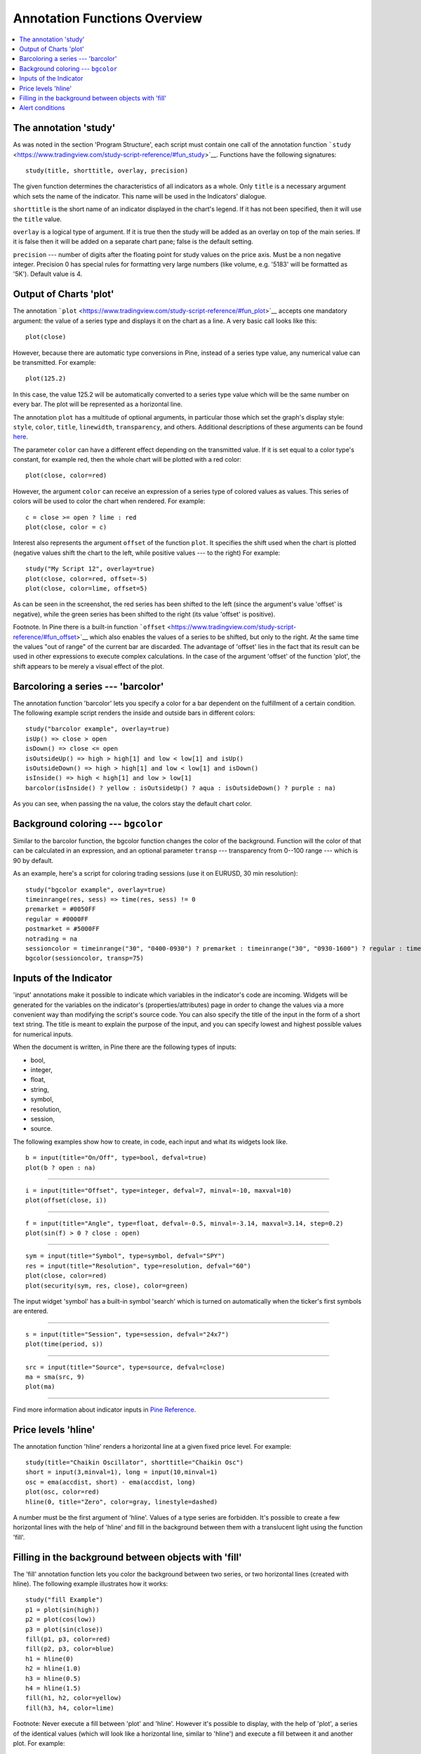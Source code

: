 Annotation Functions Overview
=============================

.. contents:: :local:
    :depth: 2

The annotation 'study'
----------------------

As was noted in the section 'Program Structure', each script must
contain one call of the annotation function
```study`` <https://www.tradingview.com/study-script-reference/#fun_study>`__.
Functions have the following signatures:

::

    study(title, shorttitle, overlay, precision)

The given function determines the characteristics of all indicators as a
whole. Only ``title`` is a necessary argument which sets the name of the
indicator. This name will be used in the Indicators' dialogue.

``shorttitle`` is the short name of an indicator displayed in the
chart's legend. If it has not been specified, then it will use the
``title`` value.

``overlay`` is a logical type of argument. If it is true then the study
will be added as an overlay on top of the main series. If it is false
then it will be added on a separate chart pane; false is the default
setting.

``precision`` --- number of digits after the floating point for study
values on the price axis. Must be a non negative integer. Precision 0
has special rules for formatting very large numbers (like volume, e.g.
'5183' will be formatted as '5K'). Default value is 4.

Output of Charts 'plot'
-----------------------

The annotation
```plot`` <https://www.tradingview.com/study-script-reference/#fun_plot>`__
accepts one mandatory argument: the value of a series type and displays
it on the chart as a line. A very basic call looks like this:

::

    plot(close)

However, because there are automatic type conversions in Pine, instead
of a series type value, any numerical value can be transmitted. For
example:

::

    plot(125.2)

In this case, the value 125.2 will be automatically converted to a
series type value which will be the same number on every bar. The plot
will be represented as a horizontal line.

The annotation ``plot`` has a multitude of optional arguments, in
particular those which set the graph's display style: ``style``,
``color``, ``title``, ``linewidth``, ``transparency``, and others.
Additional descriptions of these arguments can be found
`here <https://www.tradingview.com/study-script-reference/#fun_plot>`__.

The parameter ``color`` can have a different effect depending on the
transmitted value. If it is set equal to a color type's constant, for
example red, then the whole chart will be plotted with a red color:

::

    plot(close, color=red)

.. image:: images/Output_of_charts_plot_1.png

However, the argument ``color`` can receive an expression of a series
type of colored values as values. This series of colors will be used to
color the chart when rendered. For example:

::

    c = close >= open ? lime : red
    plot(close, color = c)

.. image:: images/Output_of_charts_plot_2.png


Interest also represents the argument ``offset`` of the function
``plot``. It specifies the shift used when the chart is plotted
(negative values shift the chart to the left, while positive values --- to
the right) For example:

::

    study("My Script 12", overlay=true)
    plot(close, color=red, offset=-5)
    plot(close, color=lime, offset=5)

.. image:: images/Output_of_charts_plot_3.png


As can be seen in the screenshot, the red series has been shifted to the
left (since the argument's value 'offset' is negative), while the green
series has been shifted to the right (its value 'offset' is positive).

Footnote. In Pine there is a built-in function
```offset`` <https://www.tradingview.com/study-script-reference/#fun_offset>`__
which also enables the values of a series to be shifted, but only to the
right. At the same time the values "out of range" of the current bar are
discarded. The advantage of 'offset' lies in the fact that its result
can be used in other expressions to execute complex calculations. In the
case of the argument 'offset' of the function 'plot', the shift appears
to be merely a visual effect of the plot.

Barcoloring a series --- 'barcolor'
-----------------------------------

The annotation function 'barcolor' lets you specify a color for a bar
dependent on the fulfillment of a certain condition. The following
example script renders the inside and outside bars in different colors:

::

    study("barcolor example", overlay=true)
    isUp() => close > open
    isDown() => close <= open
    isOutsideUp() => high > high[1] and low < low[1] and isUp()
    isOutsideDown() => high > high[1] and low < low[1] and isDown()
    isInside() => high < high[1] and low > low[1]
    barcolor(isInside() ? yellow : isOutsideUp() ? aqua : isOutsideDown() ? purple : na)

.. image:: images/Barcoloring_a_series_barcolor_1.png


As you can see, when passing the na value, the colors stay the default
chart color.

Background coloring --- ``bgcolor``
-----------------------------------

Similar to the barcolor function, the bgcolor function changes the color
of the background. Function will the color of that can be calculated in
an expression, and an optional parameter ``transp`` --- transparency from
0--100 range --- which is 90 by default.

As an example, here's a script for coloring trading sessions (use it on
EURUSD, 30 min resolution):

::

    study("bgcolor example", overlay=true)
    timeinrange(res, sess) => time(res, sess) != 0
    premarket = #0050FF
    regular = #0000FF
    postmarket = #5000FF
    notrading = na
    sessioncolor = timeinrange("30", "0400-0930") ? premarket : timeinrange("30", "0930-1600") ? regular : timeinrange("30", "1600-2000") ? postmarket : notrading
    bgcolor(sessioncolor, transp=75)

.. image:: images/Background_coloring_bgcolor_1.png


Inputs of the Indicator
-----------------------

'input' annotations make it possible to indicate which variables in the
indicator's code are incoming. Widgets will be generated for the
variables on the indicator's (properties/attributes) page in order to
change the values via a more convenient way than modifying the script's
source code. You can also specify the title of the input in the form of
a short text string. The title is meant to explain the purpose of the
input, and you can specify lowest and highest possible values for
numerical inputs.

When the document is written, in Pine there are the following types of
inputs:

-  bool,
-  integer,
-  float,
-  string,
-  symbol,
-  resolution,
-  session,
-  source.

The following examples show how to create, in code, each input and what
its widgets look like.

::

    b = input(title="On/Off", type=bool, defval=true)
    plot(b ? open : na)

.. image:: images/Inputs_of_indicator_1.png


--------------

::

    i = input(title="Offset", type=integer, defval=7, minval=-10, maxval=10)
    plot(offset(close, i))

.. image:: images/Inputs_of_indicator_2.png


--------------

::

    f = input(title="Angle", type=float, defval=-0.5, minval=-3.14, maxval=3.14, step=0.2)
    plot(sin(f) > 0 ? close : open)

.. image:: images/Inputs_of_indicator_3.png


--------------

::

    sym = input(title="Symbol", type=symbol, defval="SPY")
    res = input(title="Resolution", type=resolution, defval="60")
    plot(close, color=red)
    plot(security(sym, res, close), color=green)

.. image:: images/Inputs_of_indicator_4.png


The input widget 'symbol' has a built-in symbol 'search' which is turned
on automatically when the ticker's first symbols are entered.

--------------

::

    s = input(title="Session", type=session, defval="24x7")
    plot(time(period, s))

.. image:: images/Inputs_of_indicator_5.png


--------------

::

    src = input(title="Source", type=source, defval=close)
    ma = sma(src, 9)
    plot(ma)

.. image:: images/Inputs_of_indicator_6.png


--------------

Find more information about indicator inputs in `Pine
Reference <http://www.tradingview.com/study-script-reference/#fun_input>`__.

Price levels 'hline'
--------------------

The annotation function 'hline' renders a horizontal line at a given
fixed price level. For example:

::

    study(title="Chaikin Oscillator", shorttitle="Chaikin Osc")
    short = input(3,minval=1), long = input(10,minval=1)
    osc = ema(accdist, short) - ema(accdist, long)
    plot(osc, color=red)
    hline(0, title="Zero", color=gray, linestyle=dashed)

.. image:: images/Price_levels_hline_1.png


A number must be the first argument of 'hline'. Values of a type series
are forbidden. It's possible to create a few horizontal lines with the
help of 'hline' and fill in the background between them with a
translucent light using the function 'fill'.

Filling in the background between objects with 'fill'
-----------------------------------------------------

The 'fill' annotation function lets you color the background between two
series, or two horizontal lines (created with hline). The following
example illustrates how it works:

::

    study("fill Example")
    p1 = plot(sin(high))
    p2 = plot(cos(low))
    p3 = plot(sin(close))
    fill(p1, p3, color=red)
    fill(p2, p3, color=blue)
    h1 = hline(0)
    h2 = hline(1.0)
    h3 = hline(0.5)
    h4 = hline(1.5)
    fill(h1, h2, color=yellow)
    fill(h3, h4, color=lime)

.. image:: images/Filling_in_the_background_between_objects_with_fill_1.png


Footnote: Never execute a fill between 'plot' and 'hline'. However it's
possible to display, with the help of 'plot', a series of the identical
values (which will look like a horizontal line, similar to 'hline') and
execute a fill between it and another plot. For example:

::

    study("Fill example 2")
    src = close, len = 10
    ma = sma(src, len)
    osc = 100 * (ma - src) / ma
    p = plot(osc)
    // NOTE: fill(p, hline(0)) wouldn't work, instead use this:
    fill(p, plot(0))

.. image:: images/Filling_in_the_background_between_objects_with_fill_2.png


You can set filling color by using constants like 'color=red' or
'color=#ff001a' as well as complex expressions like 'color = close >=
open ? green : red'. Example:

::

    //@version=2
    study(title="Colored fill")
    line1=sma(close,5)
    line2=sma(close,20)
    p1 = plot(line1)
    p2 = plot(line2)
    fill(p1, p2, color = line1>line2 ? green : red)

.. image:: images/Filling_in_the_background_between_objects_with_fill_3.png


Alert conditions
----------------

The annotation function
`alertcondition <https://www.tradingview.com/study-script-reference/#fun_alertcondition>`__
allows you to create custom alert conditions in Pine studies.

The function has the following signature:

::

    alertcondition(condition, title, message)

'condition' is a series of boolean values that is used for alert.
Available values: true, false. True means alert condition is met, alert
should trigger. False means alert condition is not met, alert should not
trigger. It is a required argument.

'title' is an optional argument that sets the name of the alert
condition.

'message' is an optional argument that specifies text message to display
when the alert fires.

Here is example of creating an alert condition:

::

    //@version=2
    study("Example of alertcondition")
    src = input(close)
    ma_1 = sma(src, 20)
    ma_2 = sma(src, 10)
    c = cross(ma_1, ma_2)
    alertcondition(c, title='Red crosses blue', message='Red and blue have crossed!')
    plot(ma_1, color=red)
    plot(ma_2, color=blue)

The function creates alert condition that is available in Create Alert
dialog. Please note, that alertcondition does NOT fire alerts from code
automatically, it only gives you opportunity to create a custom
condition for Create Alert dialog. Alerts must be still set manually.
Also, an alert triggered based on a custom condition you created in Pine
code is not displayed on a chart.

One script may include more than one alertcondition.

To create an alert based on alertcondition, one should apply a Pine code
(study) with alertcontidion to current chart, open the Create Alert
dialog, select the applied Pine code as main condition for the alert and
choose the specific alert condition (implemented in the code itself).

.. image:: images/Alertcondition_1.png


When alert fires, you'll see the message:

.. image:: images/Alertcondition_2.png


